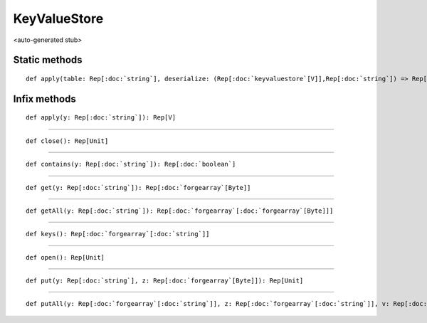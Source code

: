 
.. role:: black
.. role:: gray
.. role:: silver
.. role:: white
.. role:: maroon
.. role:: red
.. role:: fuchsia
.. role:: pink
.. role:: orange
.. role:: yellow
.. role:: lime
.. role:: green
.. role:: olive
.. role:: teal
.. role:: cyan
.. role:: aqua
.. role:: blue
.. role:: navy
.. role:: purple

.. _KeyValueStore:

KeyValueStore
=============

<auto-generated stub>

Static methods
--------------

.. parsed-literal::

  :maroon:`def` apply(table: Rep[:doc:`string`], deserialize: (Rep[:doc:`keyvaluestore`\[V\]],Rep[:doc:`string`]) => Rep[V]): Rep[:doc:`keyvaluestore`\[V\]]




Infix methods
-------------

.. parsed-literal::

  :maroon:`def` apply(y: Rep[:doc:`string`]): Rep[V]




*********

.. parsed-literal::

  :maroon:`def` close(): Rep[Unit]




*********

.. parsed-literal::

  :maroon:`def` contains(y: Rep[:doc:`string`]): Rep[:doc:`boolean`]




*********

.. parsed-literal::

  :maroon:`def` get(y: Rep[:doc:`string`]): Rep[:doc:`forgearray`\[Byte\]]




*********

.. parsed-literal::

  :maroon:`def` getAll(y: Rep[:doc:`string`]): Rep[:doc:`forgearray`\[:doc:`forgearray`\[Byte\]\]]




*********

.. parsed-literal::

  :maroon:`def` keys(): Rep[:doc:`forgearray`\[:doc:`string`\]]




*********

.. parsed-literal::

  :maroon:`def` open(): Rep[Unit]




*********

.. parsed-literal::

  :maroon:`def` put(y: Rep[:doc:`string`], z: Rep[:doc:`forgearray`\[Byte\]]): Rep[Unit]




*********

.. parsed-literal::

  :maroon:`def` putAll(y: Rep[:doc:`forgearray`\[:doc:`string`\]], z: Rep[:doc:`forgearray`\[:doc:`string`\]], v: Rep[:doc:`forgearray`\[:doc:`forgearray`\[Byte\]\]], w: Rep[:doc:`int`]): Rep[Unit]




